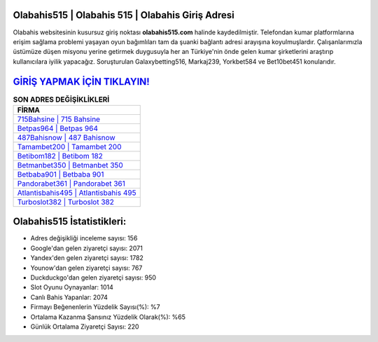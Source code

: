 ﻿Olabahis515 | Olabahis 515 | Olabahis Giriş Adresi
===================================

.. image:: images/olabahis-giris.jpg
   :width: 600
   
Olabahis websitesinin kusursuz giriş noktası **olabahis515.com** halinde kaydedilmiştir. Telefondan kumar platformlarına erişim sağlama problemi yaşayan oyun bağımlıları tam da şuanki bağlantı adresi arayışına koyulmuşlardır. Çalışanlarımızla üstümüze düşen misyonu yerine getirmek duygusuyla her an Türkiye'nin önde gelen  kumar şirketlerini araştırıp kullanıcılara iyilik yapacağız. Soruşturulan Galaxybetting516, Markaj239, Yorkbet584 ve Bet10bet451 konularıdır.

`GİRİŞ YAPMAK İÇİN TIKLAYIN! <https://uclck.me/gonow>`_
==============

.. list-table:: **SON ADRES DEĞİŞİKLİKLERİ**
   :widths: 100
   :header-rows: 1

   * - FİRMA
   * - `715Bahsine | 715 Bahsine <715bahsine-715-bahsine-bahsine-giris-adresi.html>`_
   * - `Betpas964 | Betpas 964 <betpas964-betpas-964-betpas-giris-adresi.html>`_
   * - `487Bahisnow | 487 Bahisnow <487bahisnow-487-bahisnow-bahisnow-giris-adresi.html>`_	 
   * - `Tamambet200 | Tamambet 200 <tamambet200-tamambet-200-tamambet-giris-adresi.html>`_	 
   * - `Betibom182 | Betibom 182 <betibom182-betibom-182-betibom-giris-adresi.html>`_ 
   * - `Betmanbet350 | Betmanbet 350 <betmanbet350-betmanbet-350-betmanbet-giris-adresi.html>`_
   * - `Betbaba901 | Betbaba 901 <betbaba901-betbaba-901-betbaba-giris-adresi.html>`_	 
   * - `Pandorabet361 | Pandorabet 361 <pandorabet361-pandorabet-361-pandorabet-giris-adresi.html>`_
   * - `Atlantisbahis495 | Atlantisbahis 495 <atlantisbahis495-atlantisbahis-495-atlantisbahis-giris-adresi.html>`_
   * - `Turboslot382 | Turboslot 382 <turboslot382-turboslot-382-turboslot-giris-adresi.html>`_
	 
Olabahis515 İstatistikleri:
===================================	 
* Adres değişikliği inceleme sayısı: 156
* Google'dan gelen ziyaretçi sayısı: 2071
* Yandex'den gelen ziyaretçi sayısı: 1782
* Younow'dan gelen ziyaretçi sayısı: 767
* Duckduckgo'dan gelen ziyaretçi sayısı: 950
* Slot Oyunu Oynayanlar: 1014
* Canlı Bahis Yapanlar: 2074
* Firmayı Beğenenlerin Yüzdelik Sayısı(%): %7
* Ortalama Kazanma Şansınız Yüzdelik Olarak(%): %65
* Günlük Ortalama Ziyaretçi Sayısı: 220
